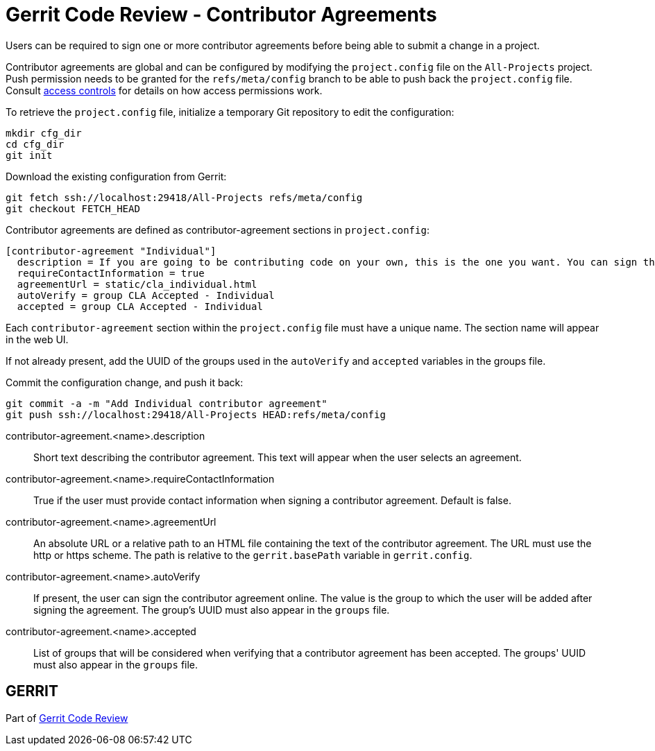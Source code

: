Gerrit Code Review - Contributor Agreements
===========================================

Users can be required to sign one or more contributor agreements before
being able to submit a change in a project.

Contributor agreements are global and can be configured by modifying
the `project.config` file on the `All-Projects` project. Push permission
needs to be granted for the `refs/meta/config` branch to be able to push
back the `project.config` file. Consult
link:access-control.html[access controls] for details on how access
permissions work.

To retrieve the `project.config` file, initialize a temporary Git
repository to edit the configuration:
====
  mkdir cfg_dir
  cd cfg_dir
  git init
====

Download the existing configuration from Gerrit:
====
  git fetch ssh://localhost:29418/All-Projects refs/meta/config
  git checkout FETCH_HEAD
====

Contributor agreements are defined as contributor-agreement sections in
`project.config`:
====
  [contributor-agreement "Individual"]
    description = If you are going to be contributing code on your own, this is the one you want. You can sign this one online.
    requireContactInformation = true
    agreementUrl = static/cla_individual.html
    autoVerify = group CLA Accepted - Individual
    accepted = group CLA Accepted - Individual
====

Each `contributor-agreement` section within the `project.config` file must
have a unique name. The section name will appear in the web UI.

If not already present, add the UUID of the groups used in the
`autoVerify` and `accepted` variables in the groups file.

Commit the configuration change, and push it back:
====
  git commit -a -m "Add Individual contributor agreement"
  git push ssh://localhost:29418/All-Projects HEAD:refs/meta/config
====

[[contributor-agreement.name.description]]contributor-agreement.<name>.description::
+
Short text describing the contributor agreement. This text will appear
when the user selects an agreement.

[[contributor-agreement.name.requireContactInformation]]contributor-agreement.<name>.requireContactInformation::
+
True if the user must provide contact information when signing a
contributor agreement. Default is false.

[[contributor-agreement.name.agreementUrl]]contributor-agreement.<name>.agreementUrl::
+
An absolute URL or a relative path to an HTML file containing the text
of the contributor agreement. The URL must use the http or https
scheme. The path is relative to the `gerrit.basePath` variable in
`gerrit.config`.

[[contributor-agreement.name.autoVerify]]contributor-agreement.<name>.autoVerify::
+
If present, the user can sign the contributor agreement online. The
value is the group to which the user will be added after signing the
agreement. The group's UUID must also appear in the `groups` file.

[[contributor-agreement.name.accepted]]contributor-agreement.<name>.accepted::
+
List of groups that will be considered when verifying that a
contributor agreement has been accepted. The groups' UUID must also
appear in the `groups` file.

GERRIT
------
Part of link:index.html[Gerrit Code Review]
